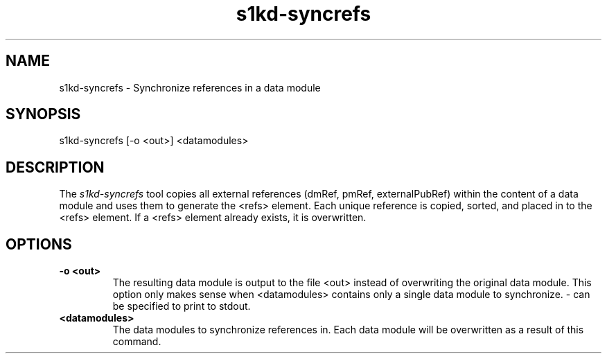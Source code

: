 .\" Automatically generated by Pandoc 1.19.2.1
.\"
.TH "s1kd\-syncrefs" "1" "" "" "General Commands Manual"
.hy
.SH NAME
.PP
s1kd\-syncrefs \- Synchronize references in a data module
.SH SYNOPSIS
.PP
s1kd\-syncrefs [\-o <out>] <datamodules>
.SH DESCRIPTION
.PP
The \f[I]s1kd\-syncrefs\f[] tool copies all external references (dmRef,
pmRef, externalPubRef) within the content of a data module and uses them
to generate the <refs> element.
Each unique reference is copied, sorted, and placed in to the <refs>
element.
If a <refs> element already exists, it is overwritten.
.SH OPTIONS
.TP
.B \-o <out>
The resulting data module is output to the file <out> instead of
overwriting the original data module.
This option only makes sense when <datamodules> contains only a single
data module to synchronize.
\- can be specified to print to stdout.
.RS
.RE
.TP
.B <datamodules>
The data modules to synchronize references in.
Each data module will be overwritten as a result of this command.
.RS
.RE
